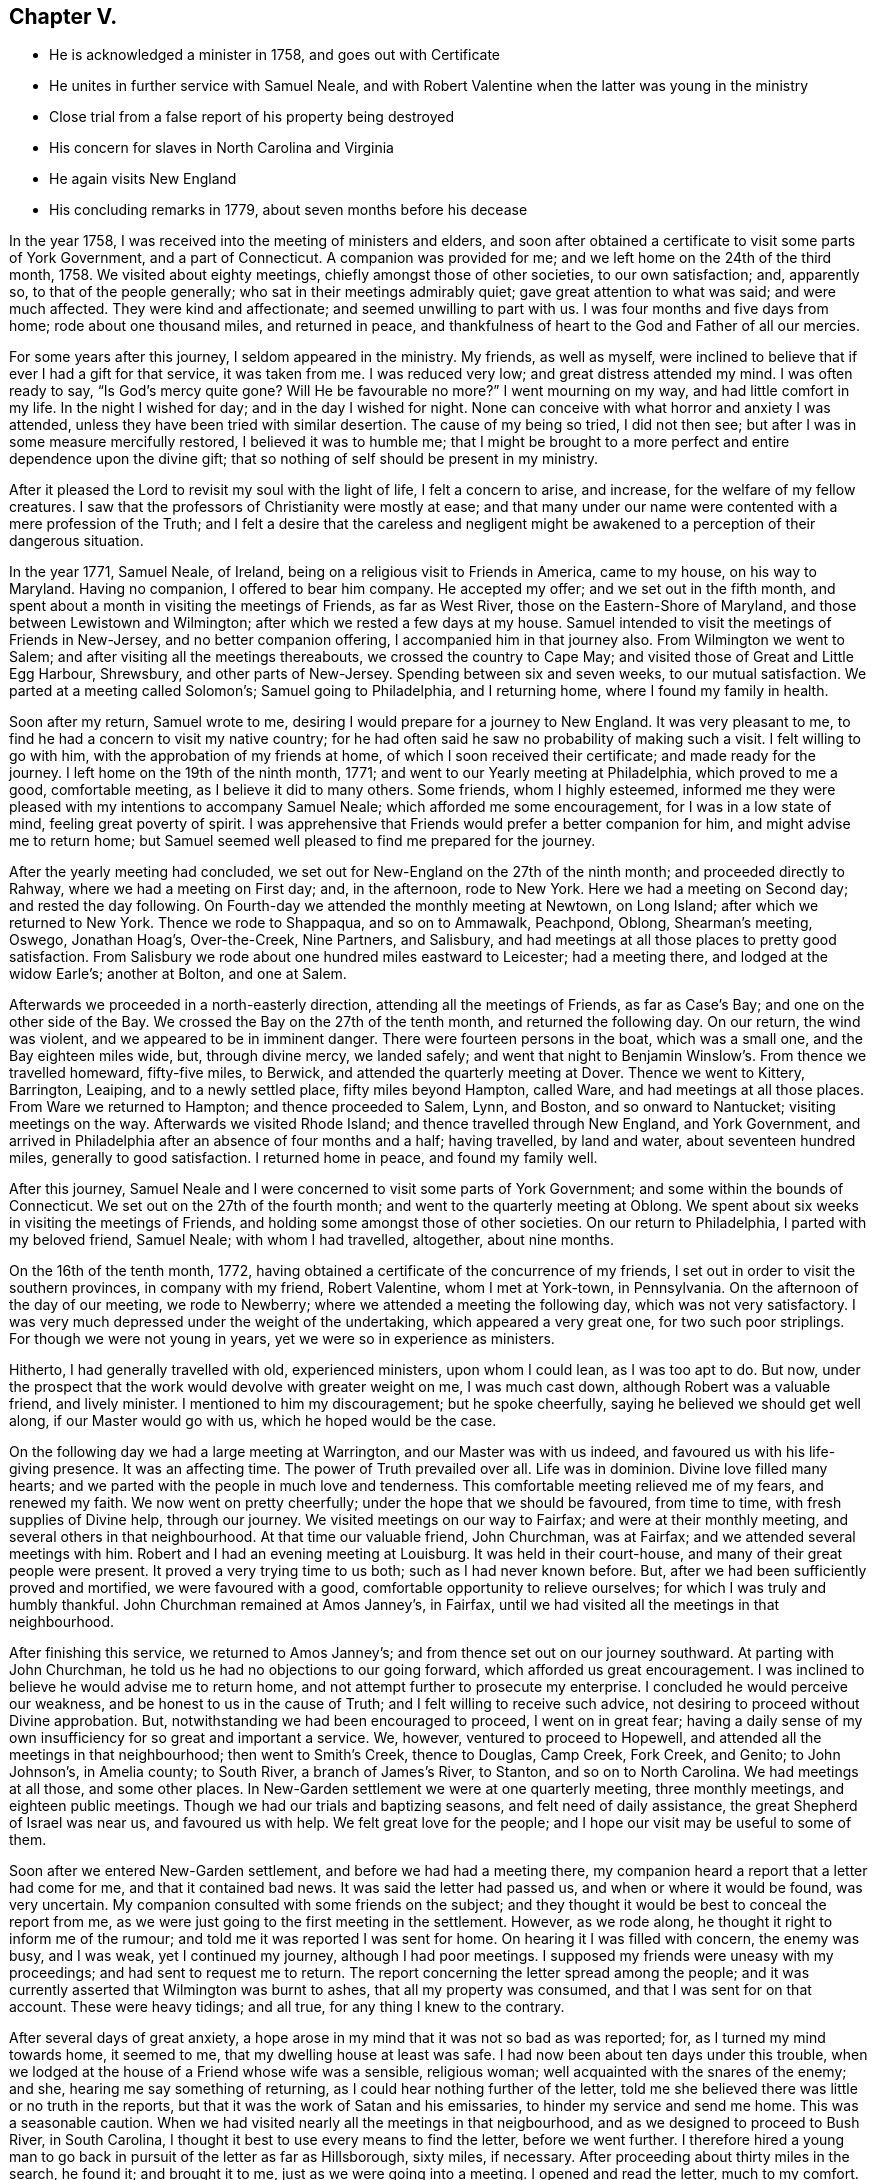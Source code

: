 == Chapter V.

[.chapter-synopsis]
* He is acknowledged a minister in 1758, and goes out with Certificate
* He unites in further service with Samuel Neale, and with Robert Valentine when the latter was young in the ministry
* Close trial from a false report of his property being destroyed
* His concern for slaves in North Carolina and Virginia
* He again visits New England
* His concluding remarks in 1779, about seven months before his decease

In the year 1758, I was received into the meeting of ministers and elders,
and soon after obtained a certificate to visit some parts of York Government,
and a part of Connecticut.
A companion was provided for me; and we left home on the 24th of the third month, 1758.
We visited about eighty meetings, chiefly amongst those of other societies,
to our own satisfaction; and, apparently so, to that of the people generally;
who sat in their meetings admirably quiet; gave great attention to what was said;
and were much affected.
They were kind and affectionate; and seemed unwilling to part with us.
I was four months and five days from home; rode about one thousand miles,
and returned in peace,
and thankfulness of heart to the God and Father of all our mercies.

For some years after this journey, I seldom appeared in the ministry.
My friends, as well as myself,
were inclined to believe that if ever I had a gift for that service,
it was taken from me.
I was reduced very low; and great distress attended my mind.
I was often ready to say,
"`Is God`'s mercy quite gone? Will He be favourable no more?`" I went mourning on my way,
and had little comfort in my life.
In the night I wished for day; and in the day I wished for night.
None can conceive with what horror and anxiety I was attended,
unless they have been tried with similar desertion.
The cause of my being so tried, I did not then see;
but after I was in some measure mercifully restored, I believed it was to humble me;
that I might be brought to a more perfect and entire dependence upon the divine gift;
that so nothing of self should be present in my ministry.

After it pleased the Lord to revisit my soul with the light of life,
I felt a concern to arise, and increase, for the welfare of my fellow creatures.
I saw that the professors of Christianity were mostly at ease;
and that many under our name were contented with a mere profession of the Truth;
and I felt a desire that the careless and negligent might be
awakened to a perception of their dangerous situation.

In the year 1771, Samuel Neale, of Ireland,
being on a religious visit to Friends in America, came to my house,
on his way to Maryland.
Having no companion, I offered to bear him company.
He accepted my offer; and we set out in the fifth month,
and spent about a month in visiting the meetings of Friends, as far as West River,
those on the Eastern-Shore of Maryland, and those between Lewistown and Wilmington;
after which we rested a few days at my house.
Samuel intended to visit the meetings of Friends in New-Jersey,
and no better companion offering, I accompanied him in that journey also.
From Wilmington we went to Salem; and after visiting all the meetings thereabouts,
we crossed the country to Cape May; and visited those of Great and Little Egg Harbour,
Shrewsbury, and other parts of New-Jersey.
Spending between six and seven weeks, to our mutual satisfaction.
We parted at a meeting called Solomon`'s; Samuel going to Philadelphia,
and I returning home, where I found my family in health.

Soon after my return, Samuel wrote to me,
desiring I would prepare for a journey to New England.
It was very pleasant to me, to find he had a concern to visit my native country;
for he had often said he saw no probability of making such a visit.
I felt willing to go with him, with the approbation of my friends at home,
of which I soon received their certificate; and made ready for the journey.
I left home on the 19th of the ninth month, 1771;
and went to our Yearly meeting at Philadelphia, which proved to me a good,
comfortable meeting, as I believe it did to many others.
Some friends, whom I highly esteemed,
informed me they were pleased with my intentions to accompany Samuel Neale;
which afforded me some encouragement, for I was in a low state of mind,
feeling great poverty of spirit.
I was apprehensive that Friends would prefer a better companion for him,
and might advise me to return home;
but Samuel seemed well pleased to find me prepared for the journey.

After the yearly meeting had concluded,
we set out for New-England on the 27th of the ninth month;
and proceeded directly to Rahway, where we had a meeting on First day; and,
in the afternoon, rode to New York.
Here we had a meeting on Second day; and rested the day following.
On Fourth-day we attended the monthly meeting at Newtown, on Long Island;
after which we returned to New York.
Thence we rode to Shappaqua, and so on to Ammawalk, Peachpond, Oblong,
Shearman`'s meeting, Oswego, Jonathan Hoag`'s, Over-the-Creek, Nine Partners,
and Salisbury, and had meetings at all those places to pretty good satisfaction.
From Salisbury we rode about one hundred miles eastward to Leicester;
had a meeting there, and lodged at the widow Earle`'s; another at Bolton,
and one at Salem.

Afterwards we proceeded in a north-easterly direction,
attending all the meetings of Friends, as far as Case`'s Bay;
and one on the other side of the Bay.
We crossed the Bay on the 27th of the tenth month, and returned the following day.
On our return, the wind was violent, and we appeared to be in imminent danger.
There were fourteen persons in the boat, which was a small one,
and the Bay eighteen miles wide, but, through divine mercy, we landed safely;
and went that night to Benjamin Winslow`'s. From thence we travelled homeward,
fifty-five miles, to Berwick, and attended the quarterly meeting at Dover.
Thence we went to Kittery, Barrington, Leaiping, and to a newly settled place,
fifty miles beyond Hampton, called Ware, and had meetings at all those places.
From Ware we returned to Hampton; and thence proceeded to Salem, Lynn, and Boston,
and so onward to Nantucket; visiting meetings on the way.
Afterwards we visited Rhode Island; and thence travelled through New England,
and York Government,
and arrived in Philadelphia after an absence of four months and a half; having travelled,
by land and water, about seventeen hundred miles, generally to good satisfaction.
I returned home in peace, and found my family well.

After this journey,
Samuel Neale and I were concerned to visit some parts of York Government;
and some within the bounds of Connecticut.
We set out on the 27th of the fourth month; and went to the quarterly meeting at Oblong.
We spent about six weeks in visiting the meetings of Friends,
and holding some amongst those of other societies.
On our return to Philadelphia, I parted with my beloved friend, Samuel Neale;
with whom I had travelled, altogether, about nine months.

On the 16th of the tenth month, 1772,
having obtained a certificate of the concurrence of my friends,
I set out in order to visit the southern provinces, in company with my friend,
Robert Valentine, whom I met at York-town, in Pennsylvania.
On the afternoon of the day of our meeting, we rode to Newberry;
where we attended a meeting the following day, which was not very satisfactory.
I was very much depressed under the weight of the undertaking,
which appeared a very great one, for two such poor striplings.
For though we were not young in years, yet we were so in experience as ministers.

Hitherto, I had generally travelled with old, experienced ministers,
upon whom I could lean, as I was too apt to do.
But now, under the prospect that the work would devolve with greater weight on me,
I was much cast down, although Robert was a valuable friend, and lively minister.
I mentioned to him my discouragement; but he spoke cheerfully,
saying he believed we should get well along, if our Master would go with us,
which he hoped would be the case.

On the following day we had a large meeting at Warrington,
and our Master was with us indeed, and favoured us with his life-giving presence.
It was an affecting time.
The power of Truth prevailed over all.
Life was in dominion.
Divine love filled many hearts; and we parted with the people in much love and tenderness.
This comfortable meeting relieved me of my fears, and renewed my faith.
We now went on pretty cheerfully; under the hope that we should be favoured,
from time to time, with fresh supplies of Divine help, through our journey.
We visited meetings on our way to Fairfax; and were at their monthly meeting,
and several others in that neighbourhood.
At that time our valuable friend, John Churchman, was at Fairfax;
and we attended several meetings with him.
Robert and I had an evening meeting at Louisburg.
It was held in their court-house, and many of their great people were present.
It proved a very trying time to us both; such as I had never known before.
But, after we had been sufficiently proved and mortified, we were favoured with a good,
comfortable opportunity to relieve ourselves; for which I was truly and humbly thankful.
John Churchman remained at Amos Janney`'s, in Fairfax,
until we had visited all the meetings in that neighbourhood.

After finishing this service, we returned to Amos Janney`'s;
and from thence set out on our journey southward.
At parting with John Churchman, he told us he had no objections to our going forward,
which afforded us great encouragement.
I was inclined to believe he would advise me to return home,
and not attempt further to prosecute my enterprise.
I concluded he would perceive our weakness, and be honest to us in the cause of Truth;
and I felt willing to receive such advice,
not desiring to proceed without Divine approbation.
But, notwithstanding we had been encouraged to proceed, I went on in great fear;
having a daily sense of my own insufficiency for so great and important a service.
We, however, ventured to proceed to Hopewell,
and attended all the meetings in that neighbourhood; then went to Smith`'s Creek,
thence to Douglas, Camp Creek, Fork Creek, and Genito; to John Johnson`'s,
in Amelia county; to South River, a branch of James`'s River, to Stanton,
and so on to North Carolina.
We had meetings at all those, and some other places.
In New-Garden settlement we were at one quarterly meeting, three monthly meetings,
and eighteen public meetings.
Though we had our trials and baptizing seasons, and felt need of daily assistance,
the great Shepherd of Israel was near us, and favoured us with help.
We felt great love for the people; and I hope our visit may be useful to some of them.

Soon after we entered New-Garden settlement, and before we had had a meeting there,
my companion heard a report that a letter had come for me,
and that it contained bad news.
It was said the letter had passed us, and when or where it would be found,
was very uncertain.
My companion consulted with some friends on the subject;
and they thought it would be best to conceal the report from me,
as we were just going to the first meeting in the settlement.
However, as we rode along, he thought it right to inform me of the rumour;
and told me it was reported I was sent for home.
On hearing it I was filled with concern, the enemy was busy, and I was weak,
yet I continued my journey, although I had poor meetings.
I supposed my friends were uneasy with my proceedings;
and had sent to request me to return.
The report concerning the letter spread among the people;
and it was currently asserted that Wilmington was burnt to ashes,
that all my property was consumed, and that I was sent for on that account.
These were heavy tidings; and all true, for any thing I knew to the contrary.

After several days of great anxiety,
a hope arose in my mind that it was not so bad as was reported; for,
as I turned my mind towards home, it seemed to me,
that my dwelling house at least was safe.
I had now been about ten days under this trouble,
when we lodged at the house of a Friend whose wife was a sensible, religious woman;
well acquainted with the snares of the enemy; and she,
hearing me say something of returning, as I could hear nothing further of the letter,
told me she believed there was little or no truth in the reports,
but that it was the work of Satan and his emissaries,
to hinder my service and send me home.
This was a seasonable caution.
When we had visited nearly all the meetings in that neigbourhood,
and as we designed to proceed to Bush River, in South Carolina,
I thought it best to use every means to find the letter, before we went further.
I therefore hired a young man to go back in pursuit of the letter as far as Hillsborough,
sixty miles, if necessary.
After proceeding about thirty miles in the search, he found it; and brought it to me,
just as we were going into a meeting.
I opened and read the letter, much to my comfort.
There was no account of a fire, or any other unpleasant occurrence in it.
Thus all my uneasiness was removed.

This storm being happily blown over, we set out for South Carolina.
Zachariah Dicks, John Carter, William Lindley, and John Unthank,
accompanied us to Bush River, two hundred miles; which we travelled in five days.
Two of the Friends remained at Bush River, while we went to Georgia.
We went afterwards to Wateree and Pedee.
At the latter place we had two meetings with Friends.
There we parted with the four Friends before mentioned.
They had been our affectionate and pleasant companions for about a month.
After our separation, Robert and I felt lonesome;
having to ride one hundred and twenty miles before we could come amongst Friends again.
During two days we had guides to conduct us; then,
hoping we should be able to find the way without their assistance,
we advised them to return home.
We arrived at Richard Cox`'s, at Neuse River, in safety;
and after having two satisfactory meetings there,
we rode fifteen miles to Great Contentney; where we had a meeting.
From thence, we went to Henry Horne`'s, at Tar River, and had a meeting at his house;
which was a poor, low time.
The professors there seemed inclined to the Baptists.

From Tar River we went to Rich-Square; and, after attending their meeting,
we set out towards the old settlement, in North Carolina.
As we proceeded towards the lower settlements, in Carolina and Virginia,
among a wise people, as I supposed, fat and full, possessing great numbers of slaves,
I was very pensive, and so much depressed, that I would gladly have passed them by,
and returned immediately home.
But I saw no way for me, but to look to my Divine Instructor;
and depend on Him who had hitherto been our sufficient helper,
in every strait and difficulty.
After a time of trial, I was favoured with a degree of fortitude and resignation.
I went down among them in fear, but we found some tender, loving, well inclined people;
and were favoured with heavenly help, and enabled to proceed, I hope,
to the honour of Truth, and advantage of the people;
for many of whom we felt a tender regard, and parted with them in much love.

Although they were generally in the practice of keeping slaves,
yet they had begun to see the error of it,
and were desirous to be relieved of the burden; but saw no way to effect it,
to the satisfaction of themselves and their slaves,
because of the cruel laws in force in these colonies, by which,
if a man set his slaves free, they would be liable to be seized,
and sold to the highest bidder; which appeared grievous,
both to themselves and their owners.

We visited nearly all the meetings in the lower parts of North Carolina and Virginia,
to our satisfaction.
We then passed into Maryland; visited the meetings on the Western Shore,
as far as Baltimore; from whence we came directly home.
I found my family and temporal concerns as well as usual;
and had great peace and satisfaction of mind,
under a thankful sense of the many favours we had received,
and that Divine assistance had been afforded in every trying season.
We had been engaged in this visit just five months,
had travelled nearly three thousand miles,
had attended one hundred and five Public meetings,
and arrived at home on the 16th of third month, 1773.

After my return from this journey, I did not travel far from home, until the fifth month,
1776; when, in company with John Perry,
I left home to pay a religious visit to Friends in New-England.
At Rahway we met Rebecca Wright and Phebe Yarnall,
who were engaged to pay a similar visit, and we travelled together about seven weeks.
We were at many meetings in York Government, Naraganset, and Rhode Island;
and attended the meetings on the way to Nantucket.
From thence, we returned to the quarterly meeting of Sandwich.
After the close of that meeting, we parted from the two women Friends, before mentioned.
They went towards Boston, and thence eastward; we returned towards Providence,
and visited all the meetings in those parts.
From thence, we crossed Connecticut, through Hartford to New-Milford, and to Oblong.
From the Great Meadows we passed to Kingwood, New-Jersey, into Bucks county,
Pennsylvania, and thence home; from which I had been absent about ten weeks.
We had travelled, by land and water, eight hundred miles.
I was favoured with peace of mind, and found my family well.

[.embedded-content-document.letter]
--

1779+++.+++ I am now drawing towards the conclusion of life; being, this day,
seventy two years of age.
For the encouragement of others,
I will now briefly recapitulate some of the kind dealings of Providence towards me.
The God of my life, my Maker and Preserver, has been propitious to me,
from youth to old age.
The fear of the Lord, which preserves from evil,
was placed in my heart when I was but eight years old;
so that I was afraid to offend Him.
In the twelfth year of my age, I was mercifully visited,
and called out of the vanities of the world; at which time I received a promise,
that if I sought first the kingdom of God, all other necessary things should be added;
and I have found the promise true,
for I never have wanted any of the good things of this life.
I have been blessed with sufficient for myself and friends,
and something to spare to the poor; and I esteem it a great favour,
that I received a disposition to communicate to those who stood in need.

If all men would "`seek first the kingdom of heaven,
and the righteousness thereof,`" and carefully attend to the leadings of the Holy Spirit,
with which all might be favoured,
I believe they would be blessed with a sufficient portion of wealth.
O that mankind were wise! and would early seek that treasure which cometh from above;
and which neither moth nor rust can corrupt, nor thieves break through and steal!
And may we all beware of loving the world; and living at ease,
in the enjoyment of its good and pleasant things!
Even those who have been favoured with remarkable Divine visitations,
and have been put in possession of "`the upper and the
nether springs,`" have great need to be on their guard.
When we enjoy health and plenty, and all things seem pleasant around us,
we are prone to forget the Lord, and neglect those "`things that belong to our peace.`"
This I know, by sorrowful experience.
In this way I was brought into a long, dark, and mournful situation;
and kept from yielding obedience to my known duty respecting the ministry.

Although I had been called out of the world, and uncommonly favoured, as before related;
although I had forsaken the vanities and flesh-pleasing
gratifications in which I had delighted;
although I had left the college in a way so mortifying, had given up all to death,
and freely borne the cross of being esteemed a fool by the world;
afterwards joining with the despised Quakers, adopting their language,
dress and behaviour; (all which I could not have done without Divine assistance;) yet,
after all this, I was so forgetful, and ungrateful to my heavenly Benefactor,
that it is a wonder I was ever restored.
And I have no doubt that thousands, through negligence,
even after they have been called out of the world, and have run well for a season,
have been finally lost;
swimming away in the riches and pleasures of this transitory state.
This I have written for a warning to others.

In the early part of the winter, after my return from New-England, in 1776,
I was reduced to a poor state of health, and so continue.
I believe I have not lately been ever clear of a slow fever;
but have generally been able to go to our religious meetings, at and near home;
sometimes to Philadelphia, and once into Maryland, the lower counties on Delaware, etc.

[.signed-section-signature]
David Ferris

[.signed-section-context-close]
Wilmington, 5th Mo. 1779.

[.postscript]
P+++.+++ S. I do not think it probable that Friends will
think the rough remarks and observations I have made,
worth publishing; but they may possibly be of some use to my family, to whom, therefore,
I leave them.

[.signed-section-signature]
David Ferris

--

